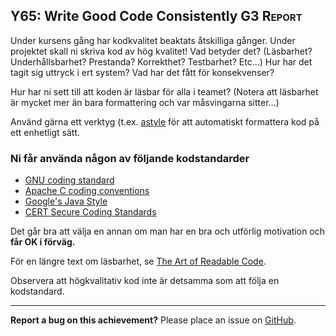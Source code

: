 #+html: <a name="65"></a>
** Y65: Write Good Code Consistently                              :G3:Report:

 Under kursens gång har kodkvalitet beaktats åtskilliga gånger.
 Under projektet skall ni skriva kod av hög kvalitet! Vad betyder
 det? (Läsbarhet? Underhållsbarhet? Prestanda? Korrekthet?
 Testbarhet? Etc...) Hur har det tagit sig uttryck i ert system?
 Vad har det fått för konsekvenser?

 Hur har ni sett till att koden är läsbar för alla i teamet?
 (Notera att läsbarhet är mycket mer än bara formattering och var
 måsvingarna sitter...)

 Använd gärna ett verktyg (t.ex. [[http://astyle.sourceforge.net/astyle.html][astyle]] för att automatiskt
 formattera kod på ett enhetligt sätt.


*** Ni får använda någon av följande kodstandarder

 - [[https://www.gnu.org/prep/standards/standards.pdf][GNU coding standard]]
 - [[http://httpd.apache.org/dev/styleguide.html][Apache C coding conventions]]
 - [[https://google-styleguide.googlecode.com/svn/trunk/javaguide.html][Google's Java Style]]
 - [[https://www.securecoding.cert.org/confluence/display/seccode/CERT+C+Coding+Standard][CERT Secure Coding Standards]]

 Det går bra att välja en annan om man har en bra och utförlig
 motivation och *får OK i förväg.*

 För en längre text om läsbarhet, se [[http://www.goodreads.com/book/show/8677004-the-art-of-readable-code][The Art of Readable Code]].

 Observera att högkvalitativ kod inte är detsamma som att följa en kodstandard.


-----

*Report a bug on this achievement?* Please place an issue on [[https://github.com/IOOPM-UU/achievements/issues/new?title=Bug%20in%20achievement%20Y65&body=Please%20describe%20the%20bug,%20comment%20or%20issue%20here&assignee=TobiasWrigstad][GitHub]].
